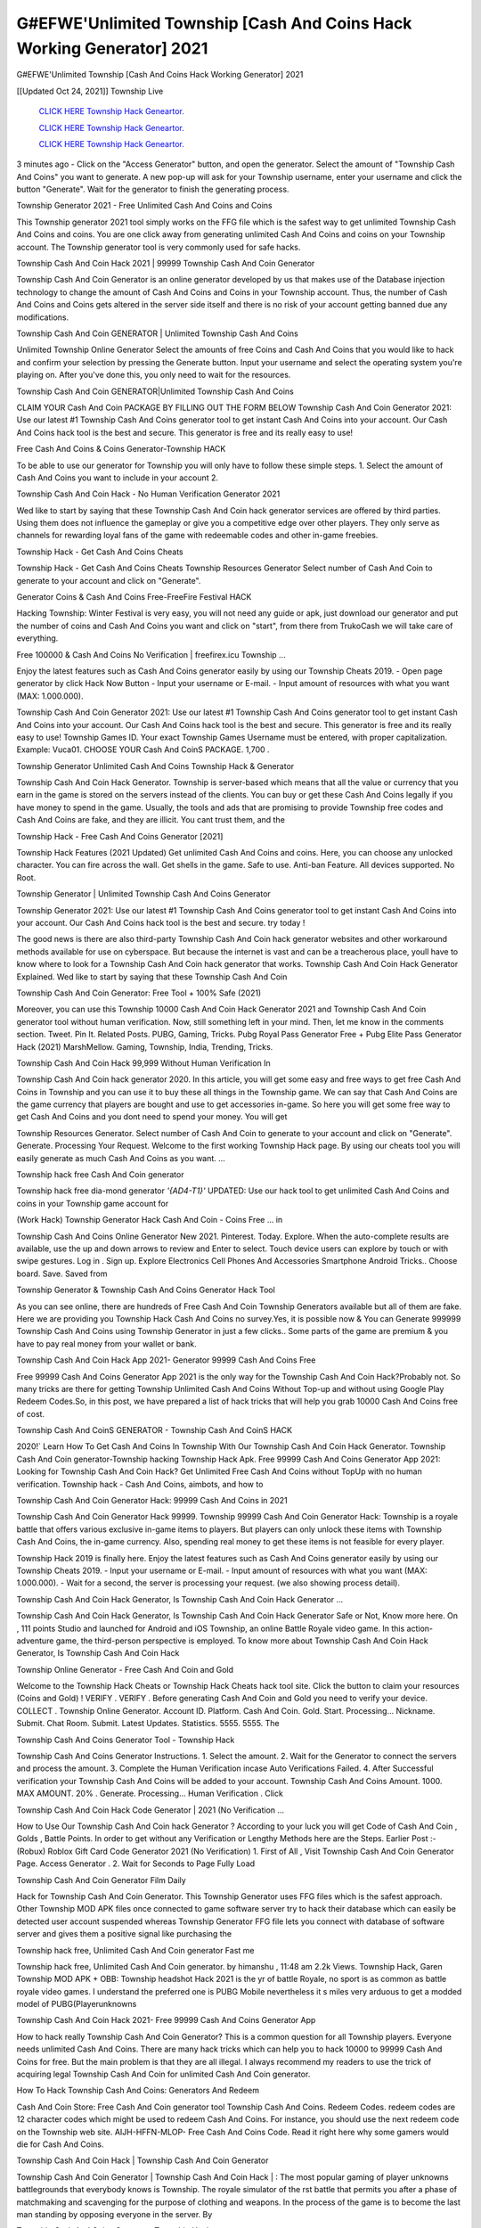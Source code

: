 G#EFWE'Unlimited Township [Cash And Coins Hack Working Generator] 2021
~~~~~~~~~~~~
G#EFWE'Unlimited Township [Cash And Coins Hack Working Generator] 2021

[[Updated Oct 24, 2021]] Township Live
 
  `CLICK HERE Township Hack Geneartor.
  <http://generator.worldcdn.world/45f8378>`_

  `CLICK HERE Township Hack Geneartor.
  <http://generator.worldcdn.world/45f8378>`_

  `CLICK HERE Township Hack Geneartor.
  <http://generator.worldcdn.world/45f8378>`_

3 minutes ago - Click on the "Access Generator" button, and open the generator. Select the amount of "Township Cash And Coins" you want to generate. A new pop-up will ask for your Township username, enter your username and click the button "Generate". Wait for the generator to finish the generating process.

Township Generator 2021 - Free Unlimited Cash And Coins and Coins

This Township generator 2021 tool simply works on the FFG file which is the safest way to get unlimited Township Cash And Coins and coins. You are one click away from generating unlimited Cash And Coins and coins on your Township account. The Township generator tool is very commonly used for safe hacks.

Township Cash And Coin Hack 2021 | 99999 Township Cash And Coin Generator

Township Cash And Coin Generator is an online generator developed by us that makes use of the Database injection technology to change the amount of Cash And Coins and Coins in your Township account. Thus, the number of Cash And Coins and Coins gets altered in the server side itself and there is no risk of your account getting banned due any modifications.

Township Cash And Coin GENERATOR | Unlimited Township Cash And Coins

Unlimited Township Online Generator Select the amounts of free Coins and Cash And Coins that you would like to hack and confirm your selection by pressing the Generate button. Input your username and select the operating system you're playing on. After you've done this, you only need to wait for the resources.

Township Cash And Coin GENERATOR|Unlimited Township Cash And Coins

CLAIM YOUR Cash And Coin PACKAGE BY FILLING OUT THE FORM BELOW Township Cash And Coin Generator 2021: Use our latest #1 Township Cash And Coins generator tool to get instant Cash And Coins into your account. Our Cash And Coins hack tool is the best and secure. This generator is free and its really easy to use!

Free Cash And Coins & Coins Generator-Township HACK

To be able to use our generator for Township you will only have to follow these simple steps. 1. Select the amount of Cash And Coins you want to include in your account 2.

Township Cash And Coin Hack - No Human Verification Generator 2021

Wed like to start by saying that these Township Cash And Coin hack generator services are offered by third parties. Using them does not influence the gameplay or give you a competitive edge over other players. They only serve as channels for rewarding loyal fans of the game with redeemable codes and other in-game freebies.

Township Hack - Get Cash And Coins Cheats

Township Hack - Get Cash And Coins Cheats Township Resources Generator Select number of Cash And Coin to generate to your account and click on "Generate".

Generator Coins & Cash And Coins Free-FreeFire Festival HACK

Hacking Township: Winter Festival is very easy, you will not need any guide or apk, just download our generator and put the number of coins and Cash And Coins you want and click on "start", from there from TrukoCash we will take care of everything.

Free 100000 & Cash And Coins No Verification | freefirex.icu Township ...

Enjoy the latest features such as Cash And Coins generator easily by using our Township Cheats 2019. - Open page generator by click Hack Now Button - Input your username or E-mail. - Input amount of resources with what you want (MAX: 1.000.000).

Township Cash And Coin Generator 2021: Use our latest #1 Township Cash And Coins generator tool to get instant Cash And Coins into your account. Our Cash And Coins hack tool is the best and secure. This generator is free and its really easy to use! Township Games ID. Your exact Township Games Username must be entered, with proper capitalization. Example: Vuca01. CHOOSE YOUR Cash And CoinS PACKAGE. 1,700 .

Township Generator Unlimited Cash And Coins Township Hack & Generator

Township Cash And Coin Hack Generator. Township is server-based which means that all the value or currency that you earn in the game is stored on the servers instead of the clients. You can buy or get these Cash And Coins legally if you have money to spend in the game. Usually, the tools and ads that are promising to provide Township free codes and Cash And Coins are fake, and they are illicit. You cant trust them, and the

Township Hack - Free Cash And Coins Generator [2021]

Township Hack Features (2021 Updated) Get unlimited Cash And Coins and coins. Here, you can choose any unlocked character. You can fire across the wall. Get shells in the game. Safe to use. Anti-ban Feature. All devices supported. No Root.

Township Generator | Unlimited Township Cash And Coins Generator

Township Generator 2021: Use our latest #1 Township Cash And Coins generator tool to get instant Cash And Coins into your account. Our Cash And Coins hack tool is the best and secure. try today !

The good news is there are also third-party Township Cash And Coin hack generator websites and other workaround methods available for use on cyberspace. But because the internet is vast and can be a treacherous place, youll have to know where to look for a Township Cash And Coin hack generator that works. Township Cash And Coin Hack Generator Explained. Wed like to start by saying that these Township Cash And Coin

Township Cash And Coin Generator: Free Tool + 100% Safe (2021)

Moreover, you can use this Township 10000 Cash And Coin Hack Generator 2021 and Township Cash And Coin generator tool without human verification. Now, still something left in your mind. Then, let me know in the comments section. Tweet. Pin It. Related Posts. PUBG, Gaming, Tricks. Pubg Royal Pass Generator Free + Pubg Elite Pass Generator Hack (2021) MarshMellow. Gaming, Township, India, Trending, Tricks.

Township Cash And Coin Hack 99,999 Without Human Verification In

Township Cash And Coin hack generator 2020. In this article, you will get some easy and free ways to get free Cash And Coins in Township and you can use it to buy these all things in the Township game. We can say that Cash And Coins are the game currency that players are bought and use to get accessories in-game. So here you will get some free way to get Cash And Coins and you dont need to spend your money. You will get

Township Resources Generator. Select number of Cash And Coin to generate to your account and click on "Generate". Generate. Processing Your Request. Welcome to the first working Township Hack page. By using our cheats tool you will easily generate as much Cash And Coins as you want. ...

Township hack free Cash And Coin generator

Township hack free dia-mond generator *'{AD4-T1}'* UPDATED: Use our hack tool to get unlimited Cash And Coins and coins in your Township game account for

(Work Hack) Township Generator Hack Cash And Coin - Coins Free ... in

Township Cash And Coins Online Generator New 2021. Pinterest. Today. Explore. When the auto-complete results are available, use the up and down arrows to review and Enter to select. Touch device users can explore by touch or with swipe gestures. Log in . Sign up. Explore Electronics Cell Phones And Accessories Smartphone Android Tricks.. Choose board. Save. Saved from

Township Generator & Township Cash And Coins Generator Hack Tool

As you can see online, there are hundreds of Free Cash And Coin Township Generators available but all of them are fake. Here we are providing you Township Hack Cash And Coins no survey.Yes, it is possible now & You can Generate 999999 Township Cash And Coins using Township Generator in just a few clicks.. Some parts of the game are premium & you have to pay real money from your wallet or bank.

Township Cash And Coin Hack App 2021- Generator 99999 Cash And Coins Free

Free 99999 Cash And Coins Generator App 2021 is the only way for the Township Cash And Coin Hack?Probably not. So many tricks are there for getting Township Unlimited Cash And Coins Without Top-up and without using Google Play Redeem Codes.So, in this post, we have prepared a list of hack tricks that will help you grab 10000 Cash And Coins free of cost.

Township Cash And CoinS GENERATOR - Township Cash And CoinS HACK

2020!` Learn How To Get Cash And Coins In Township With Our Township Cash And Coin Hack Generator. Township Cash And Coin generator-Township hacking Township Hack Apk. Free 99999 Cash And Coins Generator App 2021: Looking for Township Cash And Coin Hack? Get Unlimited Free Cash And Coins without TopUp with no human verification. Township hack - Cash And Coins, aimbots, and how to

Township Cash And Coin Generator Hack: 99999 Cash And Coins in 2021

Township Cash And Coin Generator Hack 99999. Township 99999 Cash And Coin Generator Hack: Township is a royale battle that offers various exclusive in-game items to players. But players can only unlock these items with Township Cash And Coins, the in-game currency. Also, spending real money to get these items is not feasible for every player.

Township Hack 2019 is finally here. Enjoy the latest features such as Cash And Coins generator easily by using our Township Cheats 2019. - Input your username or E-mail. - Input amount of resources with what you want (MAX: 1.000.000). - Wait for a second, the server is processing your request. (we also showing process detail).

Township Cash And Coin Hack Generator, Is Township Cash And Coin Hack Generator ...

Township Cash And Coin Hack Generator, Is Township Cash And Coin Hack Generator Safe or Not, Know more here. On , 111 points Studio and launched for Android and iOS Township, an online Battle Royale video game. In this action-adventure game, the third-person perspective is employed. To know more about Township Cash And Coin Hack Generator, Is Township Cash And Coin Hack

Township Online Generator - Free Cash And Coin and Gold

Welcome to the Township Hack Cheats or Township Hack Cheats hack tool site. Click the button to claim your resources (Coins and Gold) ! VERIFY . VERIFY . Before generating Cash And Coin and Gold you need to verify your device. COLLECT . Township Online Generator. Account ID. Platform. Cash And Coin. Gold. Start. Processing... Nickname. Submit. Chat Room. Submit. Latest Updates. Statistics. 5555. 5555. The

Township Cash And Coins Generator Tool - Township Hack

Township Cash And Coins Generator Instructions. 1. Select the amount. 2. Wait for the Generator to connect the servers and process the amount. 3. Complete the Human Verification incase Auto Verifications Failed. 4. After Successful verification your Township Cash And Coins will be added to your account. Township Cash And Coins Amount. 1000. MAX AMOUNT. 20% . Generate. Processing... Human Verification . Click

Township Cash And Coin Hack Code Generator | 2021 (No Verification ...

How to Use Our Township Cash And Coin hack Generator ? According to your luck you will get Code of Cash And Coin , Golds , Battle Points. In order to get without any Verification or Lengthy Methods here are the Steps. Earlier Post :- (Robux) Roblox Gift Card Code Generator 2021 (No Verification) 1. First of All , Visit Township Cash And Coin Generator Page. Access Generator . 2. Wait for Seconds to Page Fully Load

Township Cash And Coin Generator Film Daily

Hack for Township Cash And Coin Generator. This Township Generator uses FFG files which is the safest approach. Other Township MOD APK files once connected to game software server try to hack their database which can easily be detected user account suspended whereas Township Generator FFG file lets you connect with database of software server and gives them a positive signal like purchasing the

Township hack free, Unlimited Cash And Coin generator Fast me

Township hack free, Unlimited Cash And Coin generator. by himanshu , 11:48 am 2.2k Views. Township Hack, Garen Township MOD APK + OBB: Township headshot Hack 2021 is the yr of battle Royale, no sport is as common as battle royale video games. I understand the preferred one is PUBG Mobile nevertheless it s miles very arduous to get a modded model of PUBG(Playerunknowns

Township Cash And Coin Hack 2021- Free 99999 Cash And Coins Generator App

How to hack really Township Cash And Coin Generator? This is a common question for all Township players. Everyone needs unlimited Cash And Coins. There are many hack tricks which can help you to hack 10000 to 99999 Cash And Coins for free. But the main problem is that they are all illegal. I always recommend my readers to use the trick of acquiring legal Township Cash And Coin for unlimited Cash And Coin generator.

How To Hack Township Cash And Coins: Generators And Redeem

Cash And Coin Store: Free Cash And Coin generator tool Township Cash And Coins. Redeem Codes. redeem codes are 12 character codes which might be used to redeem Cash And Coins. For instance, you should use the next redeem code on the Township web site. AIJH-HFFN-MLOP- Free Cash And Coins Code. Read it right here why some gamers would die for Cash And Coins.

Township Cash And Coin Hack | Township Cash And Coin Generator

Township Cash And Coin Generator | Township Cash And Coin Hack | : The most popular gaming of player unknowns battlegrounds that everybody knows is Township. The royale simulator of the rst battle that permits you after a phase of matchmaking and scavenging for the purpose of clothing and weapons. In the process of the game is to become the last man standing by opposing everyone in the server. By

Township Cash And Coins Generator Township Hack

Township Cash And Coins Generator. We have been giving away Township Cash And Coins by using Township Hack for a long time, as you can also contact us via email or social media platform. You can find out our contact information after the completion of this whole procedure that is given above. Happy Gaming! FF.

Township Generator 2021 - Cash And Coins and Coins Hack

Township Generator 2021 Cash And Coins and Coins Hack Download Page Project QT MOD Booty Calls Mod APK 1.2.98 Get Unlimited Money, Cash & Cash And Coin Nutaku

Township Unlimited Cash And Coins Hack: 100% Working Methods

Township Cash And Coin Hack 99,999 Generator without Human Verification: There are many other ways as well to get Township unlimited Cash And Coin without human verification. Township Cash And Coin hacks are simple, and users can easily get them. These Township hacks are Township Cash And Coin on Airdrop, Free Redeem Codes, and many more. Township Cash And Coin Hack 99 999 no Human Verification: Township

Township Hack Get Unlimited Township Cash And Coin Guide Happy

Use our Township hack guide to generate unlimited Cash And Coins and gold coins. Our completely Township generator will top up Township Cash And Coins into your Township game. Hi i max and welcome to happycheats.com. In this Township guide, i will guide you through the process of getting. Cash And Coins and coins in Township without spending any money.

Township Hack Cash And Coin | Coin | Elite Pass | Headshot | Wall |

Township Cash And Coin Generator 2020 Features. As introduced, Township MOD APK and other Cash And Coin hack tools will bring users unlimited Cash And Coins without spending real cash for the Cash And Coin top-up. If you do not get a Township Cash And Coin generator 2020 free, you need to pay money to refill your Cash And Coin wallet. In addition, Township Mod APK also brings ...

Township Hack & Township Cash And Coins Generator [Unlimited]

Township Hack and Township Cash And Coins Generator help you to Hack Township online to get unlimited Free Cash And Coins and coins. This is not a hacker para Township. This online Township tool is developed by Aubsecular and the team. There are lots of Township Cash And Coins hack available over the internet but no one is real. But this time this is something real you are going to get. Our Online Township hack is completely

Township Cash And Coin Hack + Free Cash And Coin Hack Generator

Township Cash And Coin Hack Generator Free. All kinds of free Cash And Coin hack generator tools are third-party software. According to Internationals rules and regulations any website and app or any tool that is not connected with is known as third-party software. These apps are used for claiming unlimited free Cash And Coins. Cash And Coins are the currency in free-fire that is needed to buy fancy

bigboygadget free Cash And Coins Township Cash And Coin generator

Township Cash And Coin hack no human verification. Township Hack Generate Cash And Coins and Coins [iOS & Android] Your Township Hack is now complete and the Cash And Coin will be available in your account. About Township Township Battlegrounds is a survival, third-person shooter game in the form of battle royale. 50 players parachute ...

Township Hack Online Generator 99 999 Cash And Coin 2021

Trukocash Township hack online generator is one of the best Cash And Coin generators for Township because in trukocash not only Cash And Coins but you can get coins, Ammos, and weapons also. The process is just the same as the previous one set the number of all things you want and then click on start after that a pop-up will open and then enter your username and device type and then click on continue.

Free_Fire_Cash And Coin_Hack_Generator_2021_No_Survey's Profile

Free 99999 Cash And Coins Generator App 2021: Looking for Township Cash And Coin Hack? Get Unlimited Free Cash And Coins without TopUp with no human verification. How to Hack Township Cash And Coins Without Paytm 2020 | Get Township Unlimited Cash And Coins in Township. Township Cash And Coin Hack App legal. Township Hack - Generate Cash And Coins and Coins [iOS & Android]

Township Cash And Coin Hack 99999 - Free Cash And Coins Tips & Tricks on

Township Cash And Coin Hack 99999 Generator works on a very simple algorithm, in which every effort of the user is presented with a unique 12 digit code. This alpha-numeric code works on all FF accounts for which no fee is payable. | Users should keep in mind while using it that only one or two working codes can be received per user per day, after which they will face a problem like human

Township Generator Cash And Coins And Coins Hack No

Township Generator Cash And Coins And Coins Hack Masih dengan pembahasan yang sama yaitu tentang situs Township hack online generator Cash And Coin tanpa verifikasi yang merupakan buatan pihak ketiga yang katanya bisa memberikan DM ff secara gratis.. Dipostingan yang sebelumnya mimin terkaitgame.com sudah berulang kali membahas tentang situs generator Township yang

Township Hack and Township Cash And Coins Generator help you to Hack Township online to get unlimited Free Cash And Coins and coins. This is not a hacker para Township. This online Township tool is developed by Aubsecular and the team. There are lots of Township

Township MOD - Cash And Coin Generator

Township GENERATOR . The Township Cash And Coin Generator is completely free and you can use it to generate free Cash And Coins on Township, it has a daily limit of 10,000 Cash And Coins per person, it is available for users of: PC, Mac and mobile devices.

Township hack no survey online Cash And Coins generator Top Mobile

Township Cash And CoinS HACK FEATURES. Township is a game of survival and third-tier shooting in the form of Battle Royale. simulates the experiences of survival in the desperate environment on the battlefield of the island. The fight Royale begins with the parachutes, the player chooses to freely lower the place, unceasingly searching for weapons and equipment in the scenario of the security zone,

Generator - Township Cash And Coins Generator And Hack

Thats why we have decided to add Township Hack and Township Cash And Coins Generator for our visitors. If you are thinking that this kind of game cant get hacked then this can be your biggest mistake. You need to search on google there are lots of people who are providing Online Township Hack. But the problem is that no one is serving real things. If you have landed at Aubseculars then

Township Hack 50,000 Unlimited Township Cash And Coin Hack Generator

Township Hack 50,000 Unlimited Township Cash And Coin Hack Generator Tool 2021 By Anonymous User posted 7 days ago 0 Recommend. Township HACK - UNLIMITED Cash And Coin GENERATOR TOOL #FREEFIREHACK. Township Hack Cash And Coin Generator 2021. Live Users 33290 - Last Updated 18 July 2021 >>> GET FREE DIAMODS <<<< >>> 50,000 Cash And CoinS <<< >>> 90,000

Township Cash And Coin Hack App: Top Best Hack Free Cash And Coin In Township

Township Cash And Coin Hack Generator. Township is a server-based game, so price and currency-related data are stored on the server rather than the client. The only legal and valid way to obtain Cash And Coins is to buy them. All websites and videos that claim to provide such tools to users are fake and illegal. In addition, the use of third party tools not developed by will be considered a hoax, and players will be

Township unlimited Cash And Coin Generator

Township Cash And Coin hack generator ... One of the most popular topic is how to get Township Cash And Coin generator Free 2020. It is great to have some Cash And Coins which does not need to be bought with real money for those who doesn't want to spend money on a game and wants to enjoy the game. From here you can get free Cash And Coin. You can get 800 Cash And Coin and above. First you need to submit Name. Then

Township Redeem Code Generator 2021: Free + 100% Safe Hack

Township Redeem Code Generator: So, Today Im going to share Township Redeem Code Generator Free Tool for you. By Using this Tool you can generate and get unlimited redeem code for Township. This Township Redeem Code Generator can reward Special Characters like, (DJ Alok) and other 25+ characters, Free Cash And Coins, Legendry Outfits, Bundles and Gun Skins.

Township Redeem Code Generator - Get Unlimited Codes And Free

Township Redeem Code Generator Review. Township Redeem codes generators are hack tools that are prohibited in this game. However, a lot of players are still using them to cheat and get free items. As we all know, Township is a kind of pay-to-play game in which players need to top up and spend Cash And Coins to purchase skins and upgrade ...

Township Cash And Coin HACK 99999 - Township MOD

Township Cash And Coin hack 99999 Township mod apk, Cash And Coin generator, Township Posted on Author Abhishekgamer Comment(0) HELLO GUYS TODAY TOPIC, HOW TO GET 99999 Cash And CoinS Township VERY EASY WAY, AND FOLLOW ALL STEPS AND HACK Cash And CoinS IN Township ONLY 5 MIN AND GUYS FOLLOW ALL STEPS IN STEPS BY STEPS
